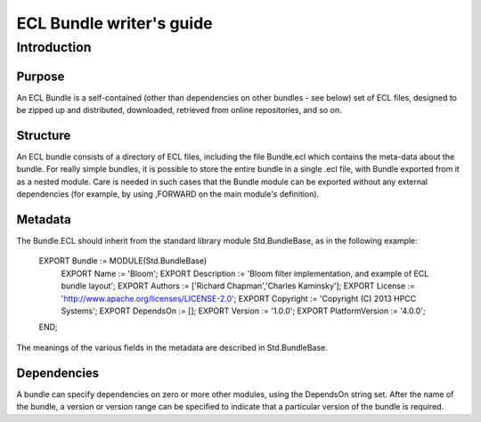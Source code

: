 =========================
ECL Bundle writer's guide
=========================

************
Introduction
************

Purpose
=======
An ECL Bundle is a self-contained (other than dependencies on other bundles - see below) set of
ECL files, designed to be zipped up and distributed, downloaded, retrieved from online repositories,
and so on.

Structure
=========

An ECL bundle consists of a directory of ECL files, including the file Bundle.ecl which
contains the meta-data about the bundle. For really simple bundles, it is possible to store the
entire bundle in a single .ecl file, with Bundle exported from it as a nested module. Care is needed
in such cases that the Bundle module can be exported without any external dependencies (for example,
by using ,FORWARD on the main module's definition).

Metadata
========
The Bundle.ECL should inherit from the standard library module Std.BundleBase, as in the following
example:

  EXPORT Bundle := MODULE(Std.BundleBase)
    EXPORT Name := 'Bloom';
    EXPORT Description := 'Bloom filter implementation, and example of ECL bundle layout';
    EXPORT Authors := ['Richard Chapman','Charles Kaminsky'];
    EXPORT License := 'http://www.apache.org/licenses/LICENSE-2.0';
    EXPORT Copyright := 'Copyright (C) 2013 HPCC Systems';
    EXPORT DependsOn := [];
    EXPORT Version := '1.0.0';
    EXPORT PlatformVersion := '4.0.0';
  END;

The meanings of the various fields in the metadata are described in Std.BundleBase.

Dependencies
============

A bundle can specify dependencies on zero or more other modules, using the DependsOn string set.
After the name of the bundle, a version or version range can be specified to indicate that a particular
version of the bundle is required.